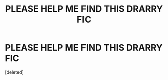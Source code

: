 #+TITLE: PLEASE HELP ME FIND THIS DRARRY FIC

* PLEASE HELP ME FIND THIS DRARRY FIC
:PROPERTIES:
:Score: 0
:DateUnix: 1612468629.0
:DateShort: 2021-Feb-04
:FlairText: What's That Fic?
:END:
[deleted]

